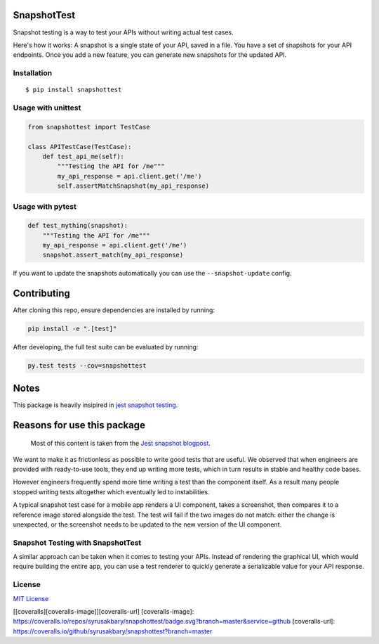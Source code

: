 SnapshotTest
============

Snapshot testing is a way to test your APIs without writing actual test
cases.

Here's how it works: A snapshot is a single state of your API, saved in
a file. You have a set of snapshots for your API endpoints. Once you add
a new feature, you can generate new snapshots for the updated API.

|travis| |pypi|

Installation
------------

::

    $ pip install snapshottest

Usage with unittest
-------------------

.. code:: python

    from snapshottest import TestCase

    class APITestCase(TestCase):
        def test_api_me(self):
            """Testing the API for /me"""
            my_api_response = api.client.get('/me')
            self.assertMatchSnapshot(my_api_response)

Usage with pytest
-----------------

.. code:: python

    def test_mything(snapshot):
        """Testing the API for /me"""
        my_api_response = api.client.get('/me')
        snapshot.assert_match(my_api_response)

If you want to update the snapshots automatically you can use the
``--snapshot-update`` config.

Contributing
============

After cloning this repo, ensure dependencies are installed by running:

.. code:: sh

    pip install -e ".[test]"

After developing, the full test suite can be evaluated by running:

.. code:: sh

    py.test tests --cov=snapshottest

Notes
=====

This package is heavily insipired in `jest snapshot
testing <https://facebook.github.io/jest/docs/snapshot-testing.html>`__.

Reasons for use this package
============================

    Most of this content is taken from the `Jest snapshot
    blogpost <https://facebook.github.io/jest/blog/2016/07/27/jest-14.html>`__.

We want to make it as frictionless as possible to write good tests that
are useful. We observed that when engineers are provided with
ready-to-use tools, they end up writing more tests, which in turn
results in stable and healthy code bases.

However engineers frequently spend more time writing a test than the
component itself. As a result many people stopped writing tests
altogether which eventually led to instabilities.

A typical snapshot test case for a mobile app renders a UI component,
takes a screenshot, then compares it to a reference image stored
alongside the test. The test will fail if the two images do not match:
either the change is unexpected, or the screenshot needs to be updated
to the new version of the UI component.

Snapshot Testing with SnapshotTest
----------------------------------

A similar approach can be taken when it comes to testing your APIs.
Instead of rendering the graphical UI, which would require building the
entire app, you can use a test renderer to quickly generate a
serializable value for your API response.

License
-------

`MIT
License <https://github.com/syrusakbary/snapshottest/blob/master/LICENSE>`__

[[coveralls][coveralls-image]][coveralls-url] [coveralls-image]:
https://coveralls.io/repos/syrusakbary/snapshottest/badge.svg?branch=master&service=github
[coveralls-url]:
https://coveralls.io/github/syrusakbary/snapshottest?branch=master

.. |travis| image:: https://img.shields.io/travis/syrusakbary/snapshottest.svg?style=flat
   :target: https://travis-ci.org/syrusakbary/snapshottest
.. |pypi| image:: https://img.shields.io/pypi/v/snapshottest.svg?style=flat
   :target: https://pypi.python.org/pypi/snapshottest
